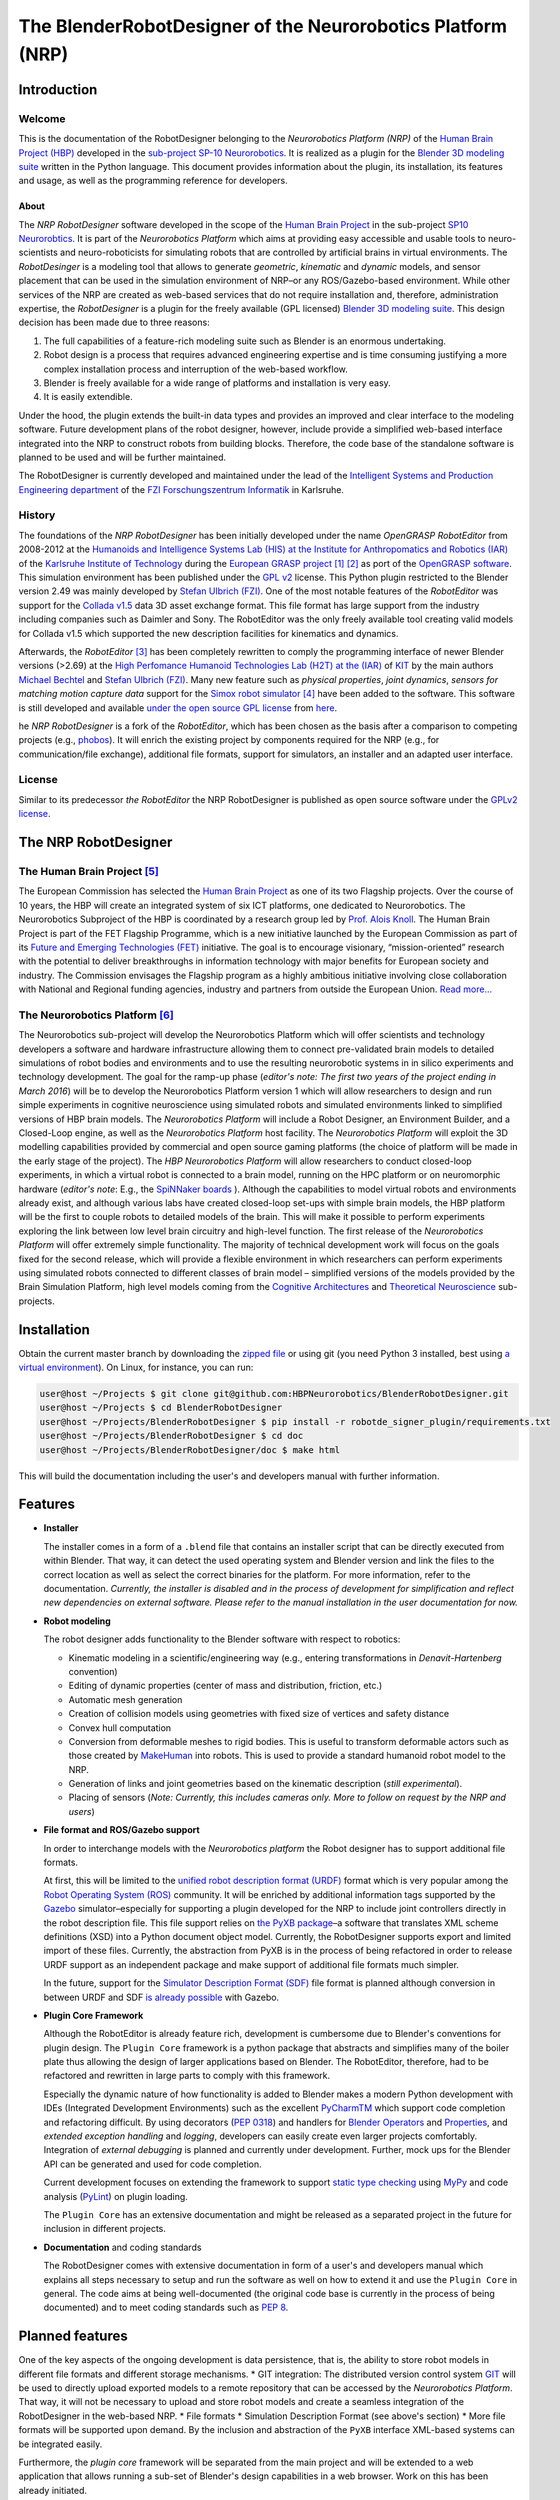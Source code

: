 The BlenderRobotDesigner of the Neurorobotics Platform (NRP)
============================================================

Introduction
------------

Welcome
^^^^^^^

This is the documentation of the RobotDesigner belonging to the *Neurorobotics Platform (NRP)* of the
`Human Brain Project (HBP) <https://www.humanbrainproject.eu>`_ developed in the
`sub-project SP-10 Neurorobotics <http://neurorobotics.net/>`_.
It is realized as a plugin for the `Blender 3D modeling suite <http://blender.org>`_ written in the Python language.
This document provides information about the plugin, its installation, its features and usage, as well as the
programming reference for developers.

About
~~~~~

The *NRP RobotDesigner* software developed in the scope of the `Human
Brain Project <https://www.humanbrainproject.eu>`__ in the sub-project
`SP10 Neurorobtics <http://neurorobotics.net/index.php>`__. It is part
of the *Neurorobotics Platform* which aims at providing easy accessible
and usable tools to neuro-scientists and neuro-roboticists for
simulating robots that are controlled by artificial brains in virtual
environments. The *RobotDesinger* is a modeling tool that allows to
generate *geometric*, *kinematic* and *dynamic* models, and sensor
placement that can be used in the simulation environment of NRP–or any
ROS/Gazebo-based environment. While other services of the NRP are
created as web-based services that do not require installation and,
therefore, administration expertise, the *RobotDesigner* is a plugin for
the freely available (GPL licensed) `Blender 3D modeling
suite <http://blender.org>`__. This design decision has been made due to
three reasons:

1. The full capabilities of a feature-rich modeling suite such as
   Blender is an enormous undertaking.
2. Robot design is a process that requires advanced engineering
   expertise and is time consuming justifying a more complex
   installation process and interruption of the web-based workflow.
3. Blender is freely available for a wide range of platforms and
   installation is very easy.
4. It is easily extendible.

Under the hood, the plugin extends the built-in data types and provides
an improved and clear interface to the modeling software. Future
development plans of the robot designer, however, include provide a
simplified web-based interface integrated into the NRP to construct
robots from building blocks. Therefore, the code base of the standalone
software is planned to be used and will be further maintained.

The RobotDesigner is currently developed and maintained under the lead
of the `Intelligent Systems and Production Engineering
department <http://www.fzi.de/en/about-us/organisation/research-divisions/ispe/>`__
of the `FZI Forschungszentrum Informatik <http://www.fzi.de/en/home/>`__
in Karlsruhe.

History
^^^^^^^

The foundations of the *NRP RobotDesigner* has been initially developed
under the name *OpenGRASP RobotEditor* from 2008-2012 at the `Humanoids
and Intelligence Systems Lab (HIS) at the Institute for Anthropomatics
and Robotics
(IAR) <http://his.anthropomatik.kit.edu/english/index.php>`__ of the
`Karlsruhe Institute of
Technology <http://www.kit.edu/english/index.php>`__ during the
`European GRASP
project <http://www.csc.kth.se/grasp/>`_ [#]_ [#]_
as port of the `OpenGRASP
software <http://opengrasp.sourceforge.net/>`__. This simulation
environment has been published under the `GPL
v2 <http://www.gnu.org/licenses/gpl-2.0.html>`__ license. This Python
plugin restricted to the Blender version 2.49 was mainly developed by
`Stefan Ulbrich (FZI) <mailto:stefan.ulbrich@fzi.de>`__. One of the most
notable features of the *RobotEditor* was support for the `Collada
v1.5 <https://www.khronos.org/collada/>`__ data 3D asset exchange
format. This file format has large support from the industry including
companies such as Daimler and Sony. The RobotEditor was the only freely
available tool creating valid models for Collada v1.5 which supported
the new description facilities for kinematics and dynamics.

Afterwards, the *RobotEditor* [#]_  has been completely
rewritten to comply the programming interface of newer Blender versions
(>2.69) at the `High Perfomance Humanoid Technologies Lab (H2T) at the
(IAR) <http://h2t.anthropomatik.kit.edu/enligsh/index.php>`__ of
`KIT <http://www.kit.edu/english/index.php>`__ by the main authors
`Michael Bechtel <mailto:michael.bechtel@kit.edu>`__ and `Stefan Ulbrich
(FZI) <mailto:stefan.ulbrich@fzi.de>`__. Many new feature such as
*physical properties*, *joint dynamics*, *sensors for matching motion
capture data* support for the `Simox robot
simulator <http://simox.sourceforge.net/>`__ [#]_  have been
added to the software. This software is still developed and available
`under the open source GPL
license <http://www.gnu.org/licenses/gpl-2.0.html>`__ from
`here <https://gitlab.com/h2t/roboteditor>`__.

he *NRP RobotDesigner* is a fork of the *RobotEditor*, which has been
chosen as the basis after a comparison to competing projects (e.g.,
`phobos <https://github.com/rock-simulation/phobos>`__). It will enrich
the existing project by components required for the NRP (e.g., for
communication/file exchange), additional file formats, support for
simulators, an installer and an adapted user interface.

License
^^^^^^^

Similar to its predecessor *the RobotEditor* the NRP RobotDesigner is
published as open source software under the `GPLv2
license <http://www.gnu.org/licenses/gpl-2.0.html>`__.

The NRP RobotDesigner
---------------------

The Human Brain Project [#]_
^^^^^^^^^^^^^^^^^^^^^^^^^^^^

The European Commission has selected the `Human Brain
Project <https://www.humanbrainproject.eu>`__ as one of its two
Flagship projects. Over the course of 10 years, the HBP will create an
integrated system of six ICT platforms, one dedicated to Neurorobotics.
The Neurorobotics Subproject of the HBP is coordinated by a research
group led by `Prof. Alois Knoll <http://www6.in.tum.de/Main/Knoll>`__.
The Human Brain Project is part of the FET Flagship Programme, which is
a new initiative launched by the European Commission as part of its
`Future and Emerging Technologies
(FET) <http://cordis.europa.eu/fp7/ict/programme/fet/flagship/>`__
initiative. The goal is to encourage visionary, “mission-oriented”
research with the potential to deliver breakthroughs in information
technology with major benefits for European society and industry. The
Commission envisages the Flagship program as a highly ambitious
initiative involving close collaboration with National and Regional
funding agencies, industry and partners from outside the European Union.
`Read more... <http://neurorobotics.net/the-human-brain-project/>`__

The Neurorobotics Platform [#]_
^^^^^^^^^^^^^^^^^^^^^^^^^^^^^^^

The Neurorobotics sub-project will develop the Neurorobotics Platform
which will offer scientists and technology developers a software and
hardware infrastructure allowing them to connect pre-validated brain
models to detailed simulations of robot bodies and environments and to
use the resulting neurorobotic systems in in silico experiments and
technology development. The goal for the ramp-up phase (*editor's note:
The first two years of the project ending in March 2016*) will be to
develop the Neurorobotics Platform version 1 which will allow
researchers to design and run simple experiments in cognitive
neuroscience using simulated robots and simulated environments linked to
simplified versions of HBP brain models. The *Neurorobotics Platform*
will include a Robot Designer, an Environment Builder, and a Closed-Loop
engine, as well as the *Neurorobotics Platform* host facility. The
*Neurorobotics Platform* will exploit the 3D modelling capabilities
provided by commercial and open source gaming platforms (the choice of
platform will be made in the early stage of the project). The *HBP
Neurorobotics Platform* will allow researchers to conduct closed-loop
experiments, in which a virtual robot is connected to a brain model,
running on the HPC platform or on neuromorphic hardware (*editor's note*:
E.g., the
`SpiNNaker boards <http://apt.cs.manchester.ac.uk/projects/SpiNNaker/>`__ ).
Although the capabilities to model virtual robots and
environments already exist, and although various labs have created
closed-loop set-ups with simple brain models, the HBP platform will be
the first to couple robots to detailed models of the brain. This will
make it possible to perform experiments exploring the link between low
level brain circuitry and high-level function. The first release of the
*Neurorobotics Platform* will offer extremely simple functionality. The
majority of technical development work will focus on the goals fixed for
the second release, which will provide a flexible environment in which
researchers can perform experiments using simulated robots connected to
different classes of brain model – simplified versions of the models
provided by the Brain Simulation Platform, high level models coming from
the `Cognitive
Architectures <https://www.humanbrainproject.eu/de/cognitive-architectures>`__
and `Theoretical
Neuroscience <https://www.humanbrainproject.eu/de/theoretical-neuroscience>`__
sub-projects.

Installation
------------

Obtain the current master branch by downloading the `zipped file <https://github.com/HBPNeurorobotics/BlenderRobotDesigner/archive/master.zip>`__
or using git (you need Python 3 installed, best using `a virtual
environment <http://docs.python-guide.org/en/latest/dev/virtualenvs/>`__).
On Linux, for instance, you can run:


.. code-block:: console

    user@host ~/Projects $ git clone git@github.com:HBPNeurorobotics/BlenderRobotDesigner.git
    user@host ~/Projects $ cd BlenderRobotDesigner
    user@host ~/Projects/BlenderRobotDesigner $ pip install -r robotde_signer_plugin/requirements.txt
    user@host ~/Projects/BlenderRobotDesigner $ cd doc
    user@host ~/Projects/BlenderRobotDesigner/doc $ make html


This will build the documentation including the user's and developers
manual with further information.

Features
--------

-   **Installer**

    The installer comes in a form of a ``.blend`` file that contains an
    installer script that can be directly executed from within Blender. That
    way, it can detect the used operating system and Blender version and
    link the files to the correct location as well as select the correct
    binaries for the platform. For more information, refer to the
    documentation. *Currently, the installer is disabled and in the process
    of development for simplification and reflect new dependencies on external software.
    Please refer to the manual installation in the user documentation for now.*

-   **Robot modeling**

    The robot designer adds functionality to the Blender software with
    respect to robotics:

    -  Kinematic modeling in a scientific/engineering way (e.g., entering
       transformations in *Denavit-Hartenberg* convention)
    -  Editing of dynamic properties (center of mass and distribution,
       friction, etc.)
    -  Automatic mesh generation
    -  Creation of collision models using geometries with fixed size of
       vertices and safety distance
    -  Convex hull computation
    -  Conversion from deformable meshes to rigid bodies. This is useful to
       transform deformable actors such as those created by
       `MakeHuman <http://www.makehuman.org/>`__ into robots. This is used
       to provide a standard humanoid robot model to the NRP.
    -  Generation of links and joint geometries based on the kinematic
       description (*still experimental*).
    -  Placing of sensors (*Note: Currently, this includes cameras only.
       More to follow on request by the NRP and users*)

-   **File format and ROS/Gazebo support**

    In order to interchange models with the *Neurorobotics platform* the
    Robot designer has to support additional file formats.

    At first, this will be limited to the `unified robot description format
    (URDF) <http://wiki.ros.org/urdf/XML>`__ format which is very popular
    among the `Robot Operating System (ROS) <http://wiki.ros.org>`__
    community. It will be enriched by additional information tags supported
    by the `Gazebo <http://gazebosim.org/>`__ simulator–especially for
    supporting a plugin developed for the NRP to include joint controllers
    directly in the robot description file. This file support relies on `the
    PyXB package <http://pyxb.sourceforge.net/>`__–a software that
    translates XML scheme definitions (XSD) into a Python document object
    model. Currently, the RobotDesigner supports export and limited import
    of these files. Currently, the abstraction from PyXB is in the process
    of being refactored in order to release URDF support as an independent
    package and make support of additional file formats much simpler.

    In the future, support for the `Simulator Description Format
    (SDF) <http://sdformat.org/spec?elem=sdf>`__ file format is planned
    although conversion in between URDF and SDF `is already
    possible <http://gazebosim.org/tutorials/?tut=ros_urdf>`__ with Gazebo.

-   **Plugin Core Framework**

    Although the RobotEditor is already feature rich, development is
    cumbersome due to Blender's conventions for plugin design. The
    ``Plugin Core`` framework is a python package that abstracts and
    simplifies many of the boiler plate thus allowing the design of larger
    applications based on Blender. The RobotEditor, therefore, had to be
    refactored and rewritten in large parts to comply with this framework.

    Especially the dynamic nature of how functionality is added to Blender
    makes a modern Python development with IDEs (Integrated Development
    Environments) such as the excellent
    `PyCharmTM <https://www.jetbrains.com/pycharm/>`__ which support code
    completion and refactoring difficult. By using decorators (`PEP
    0318 <https://www.python.org/dev/peps/pep-0318/>`__) and handlers for
    `Blender
    Operators <https://www.blender.org/api/blender_python_api_current/bpy.types.Operator.html#bpy.types.Operator>`__
    and
    `Properties <https://www.blender.org/api/blender_python_api_current/bpy.types.Property.html#bpy.types.Property>`__,
    and *extended exception handling* and *logging*, developers can easily
    create even larger projects comfortably. Integration of *external
    debugging* is planned and currently under development. Further, mock ups
    for the Blender API can be generated and used for code completion.

    Current development focuses on extending the framework to support
    `static type
    checking <https://en.wikipedia.org/wiki/Type_system#Type_checking>`__
    using `MyPy <http://mypy-lang.org/>`__ and code analysis
    (`PyLint <https://www.pylint.org/>`__) on plugin loading.

    The ``Plugin Core`` has an extensive documentation and might be released
    as a separated project in the future for inclusion in different
    projects.

-   **Documentation** and coding standards

    The RobotDesigner comes with extensive documentation in form of a user's
    and developers manual which explains all steps necessary to setup and
    run the software as well on how to extend it and use the ``Plugin Core``
    in general. The code aims at being well-documented (the original code
    base is currently in the process of being documented) and to meet coding
    standards such as `PEP 8 <https://www.python.org/dev/peps/pep-0008/>`__.

Planned features
----------------

One of the key aspects of the ongoing development is data persistence,
that is, the ability to store robot models in different file formats and
different storage mechanisms. \* GIT integration: The distributed
version control system `GIT <https://git-scm.com/>`__ will be used to
directly upload exported models to a remote repository that can be
accessed by the *Neurorobotics Platform*. That way, it will not be
necessary to upload and store robot models and create a seamless
integration of the RobotDesigner in the web-based NRP. \* File formats
\* Simulation Description Format (see above's section) \* More file
formats will be supported upon demand. By the inclusion and abstraction
of the ``PyXB`` interface XML-based systems can be integrated easily.

Furthermore, the *plugin core* framework will be separated from the main
project and will be extended to a web application that allows running a
sub-set of Blender's design capabilities in a web browser. Work on this
has been already initiated.

The installer will be improved to install external dependencies
automatically for the installed Blender version.

--------------

Footnotes
^^^^^^^^^

.. [#] Funded by the European Commission through its Cognition Unit under the
    Information Society Technologies of the seventh Framework Programme (FP7)
.. [#] B. Leon, S. Ulbrich, R. Diankov, G. Puche, M. Przybylski, A. Morales,
    T. Asfour, S. Moisio, J. Bohg, J. Kuffner and R. Dillmann, *"OpenGRASP:
    A Toolkit for Robot Grasping Simulation",* 2nd International Conference
    on Simulation, Modeling, and Programming for Autonomous Robots (SIMPAR),
    November 15, 2010
.. [#] N. Vahrenkamp, M. Kröhnert, S. Ulbrich, T. Asfour, G. Metta, R.
    Dillmann and G. Sandini, *"Simox: A Robotics Toolbox for Simulation,
    Motion and Grasp Planning"*, International Conference on Intelligent
    Autonomous Systems (IAS), pp. 585 - 594, 2012
.. [#] C. Mandery, Ö. Terlemez, M. Do, N. Vahrenkamp and T. Asfour, *"The KIT
    Whole-Body Human Motion Database"*, International Conference on Advanced
    Robotics (ICAR), pp. 0 - 0, July, 2015
.. [#] From `the project's website <http://www.humanbrainproject.eu>`__
.. [#] From `the Neurorobotics website <neurorobotics.net>`__
